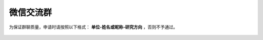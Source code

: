微信交流群
=========================

为保证群聊质量，申请时请按照以下格式： **单位-姓名或昵称-研究方向** ，否则不予通过。

.. figure:: ../_static/wechat-group1-1011.jpg
   :width: 300px
   :align: center
   :alt: 微信交流群
